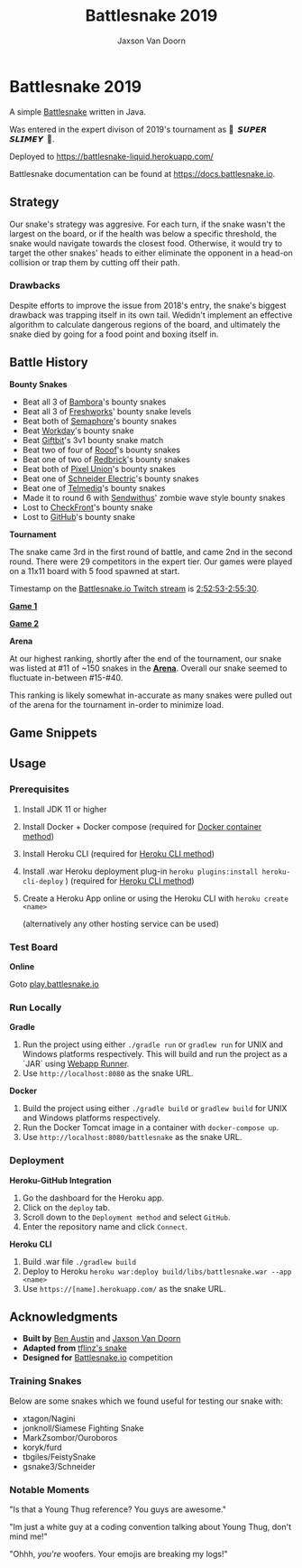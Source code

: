 
#+TITLE:	Battlesnake 2019
#+AUTHOR:	Jaxson Van Doorn
#+EMAIL:	jaxson.vandoorn@gmail.com
#+OPTIONS:  num:nil toc:nil

* Battlesnake 2019

@@html:<img height="120" width="120" src="screenshots/advanced.png" />@@

A simple [[https://www.battlesnake.io][Battlesnake]] written in Java.

Was entered in the expert divison of 2019's tournament as **🐍 ‏‏‎ 𝙎𝙐𝙋𝙀𝙍 𝙎𝙇𝙄𝙈𝙀𝙔 ‏‏‎ 🐍**.

Deployed to [[https://battlesnake-liquid.herokuapp.com/][https://battlesnake-liquid.herokuapp.com/]]

Battlesnake documentation can be found at https://docs.battlesnake.io.

[[https://heroku.com/deploy][https://www.herokucdn.com/deploy/button.png]]

** Strategy

Our snake's strategy was aggresive. For each turn, if the snake wasn't
the largest on the board, or if the health was below a specific
threshold, the snake would navigate towards the closest food. Otherwise,
it would try to target the other snakes' heads to either eliminate the
opponent in a head-on collision or trap them by cutting off their path.

*** Drawbacks

Despite efforts to improve the issue from 2018's entry, the snake's biggest
drawback was trapping itself in its own tail. Wedidn't implement an effective
algorithm to calculate dangerous regions of the board, and ultimately the
snake died by going for a food point and boxing itself in.

** Battle History

*Bounty Snakes*

- Beat all 3 of [[https://www.bambora.com/en/ca/][Bambora]]'s bounty snakes
- Beat all 3 of [[https://freshworks.io/][Freshworks]]' bounty snake levels
- Beat both of [[https://semaphoresolutions.com/][Semaphore]]'s bounty snakes
- Beat [[https://www.workday.com/][Workday]]'s bounty snake
- Beat [[https://www.giftbit.com/][Giftbit]]'s 3v1 bounty snake match
- Beat two of four of [[https://www.rooof.com/][Rooof]]'s bounty snakes
- Beat one of two of [[https://rdbrck.com/][Redbrick]]'s bounty snakes
- Beat both of [[https://www.pixelunion.net/][Pixel Union]]'s bounty snakes
- Beat one of [[https://www.schneider-electric.ca/en/][Schneider Electric]]'s bounty snakes
- Beat one of [[https://www.telmediq.com/][Telmediq]]'s bounty snakes
- Made it to round 6 with [[https://www.sendwithus.com/][Sendwithus]]' zombie wave style bounty snakes
- Lost to [[https://www.checkfront.com/][CheckFront]]'s bounty snake
- Lost to [[https://github.com][GitHub]]'s bounty snake

*Tournament*

The snake came 3rd in the first round of battle, and came 2nd in the second round. There were 29
competitors in the expert tier.  Our games were played on a 11x11 board with 5 food spawned at start.

Timestamp on the [[https://www.twitch.tv/videos/389395340][Battlesnake.io Twitch stream]] is [[https://www.twitch.tv/videos/389395340?t=02h52m53s][2:52:53-2:55:30]].

*[[https://clips.twitch.tv/SoftDepressedWebDAESuppy][Game 1]]*

*[[https://clips.twitch.tv/CoyRelentlessFiddleheadsSoBayed][Game 2]]*

*Arena*

At our highest ranking, shortly after the end of the tournament,
our snake was listed at #11 of ~150 snakes in the *[[https://play.battlesnake.io/leaderboard/][Arena]]*.
Overall our snake seemed to fluctuate in-between #15-#40.

[[./screenshots/arena.png]]

This ranking is likely somewhat in-accurate as many snakes were
pulled out of the arena for the tournament in-order to minimize load.

** Game Snippets

[[./screenshots/snake-win-1.gif]] [[./screenshots/snake-win-2.gif]]
[[./screenshots/snake-win-7.gif]] [[./screenshots/snake-win-6.gif]]

** Usage
*** Prerequisites
1. Install JDK 11 or higher
2. Install Docker + Docker compose (required for [[sec:docker][Docker container method]])
3. Install Heroku CLI (required for [[sec:heroku-cli][Heroku CLI method]])
4. Install .war Heroku deployment plug-in ~heroku plugins:install heroku-cli-deploy~ ) (required for [[sec:heroku-cli][Heroku CLI method]])
5. Create a Heroku App online or using the Heroku CLI with ~heroku create <name>~

   (alternatively any other hosting service can be used)
*** Test Board
*Online*

Goto [[https://play.battlesnake.io][play.battlesnake.io]]
*** Run Locally
*Gradle*

1. Run the project using either ~./gradle run~ or ~gradlew run~ for UNIX and Windows platforms respectively.  This will build and run the project as a `JAR` using [[https://github.com/jsimone/webapp-runner][Webapp Runner]].
2. Use ~http://localhost:8080~ as the snake URL.

*Docker*
<<sec:docker>>

1. Build the project using either ~./gradle build~ or ~gradlew build~ for UNIX and Windows platforms respectively.
2. Run the Docker Tomcat image in a container with ~docker-compose up~.
3. Use ~http://localhost:8080/battlesnake~ as the snake URL.
*** Deployment

*Heroku-GitHub Integration*

1. Go the dashboard for the Heroku app.
2. Click on the ~deploy~ tab.
3. Scroll down to the ~Deployment method~ and select ~GitHub~.
4. Enter the repository name and click ~Connect~.

*Heroku CLI*
<<sec:heroku-cli>>

1. Build .war file ~./gradlew build~
2. Deploy to Heroku ~heroku war:deploy build/libs/battlesnake.war --app <name>~
3. Use ~https://[name].herokuapp.com/~ as the snake URL.
** Acknowledgments

-  *Built by* [[https://github.com/austinben][Ben Austin]] and [[https://github.com/woofers][Jaxson Van Doorn]]
-  *Adapted from* [[https://github.com/tflinz/BasicBattleSnake2018][tflinz's snake]]
-  *Designed for* [[https://github.com/battlesnakeio][Battlesnake.io]] competition

*** Training Snakes

Below are some snakes which we found useful for testing our snake with:

- xtagon/Nagini
- jonknoll/Siamese Fighting Snake
- MarkZsombor/Ouroboros
- koryk/furd
- tbgiles/FeistySnake
- gsnake3/Schneider

*** Notable Moments

"Is that a Young Thug reference? You guys are awesome."

"Im just a white guy at a coding convention talking about
Young Thug, don't mind me!"

"Ohhh, /you're/ woofers. Your emojis are breaking my logs!"

@@html:<img align="left" height="120" width="120" src="screenshots/advanced.png" />@@
